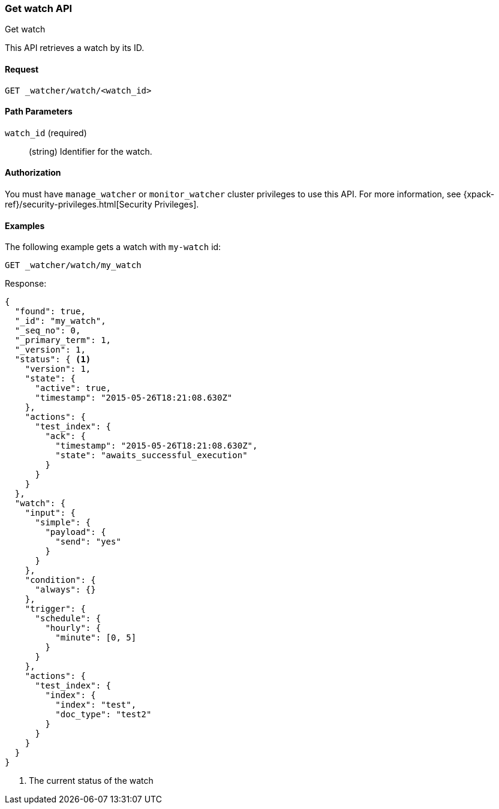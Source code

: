 [role="xpack"]
[[watcher-api-get-watch]]
=== Get watch API
++++
<titleabbrev>Get watch</titleabbrev>
++++

This API retrieves a watch by its ID.

[float]
==== Request

`GET _watcher/watch/<watch_id>`

[float]
==== Path Parameters

`watch_id` (required)::
  (string) Identifier for the watch.

[float]
==== Authorization

You must have `manage_watcher` or `monitor_watcher` cluster privileges to use
this API. For more information, see
{xpack-ref}/security-privileges.html[Security Privileges].

[float]
==== Examples

The following example gets a watch with `my-watch` id:

[source,js]
--------------------------------------------------
GET _watcher/watch/my_watch
--------------------------------------------------
// CONSOLE
// TEST[setup:my_active_watch]

Response:

[source,js]
--------------------------------------------------
{
  "found": true,
  "_id": "my_watch",
  "_seq_no": 0,
  "_primary_term": 1,
  "_version": 1,
  "status": { <1>
    "version": 1,
    "state": {
      "active": true,
      "timestamp": "2015-05-26T18:21:08.630Z"
    },
    "actions": {
      "test_index": {
        "ack": {
          "timestamp": "2015-05-26T18:21:08.630Z",
          "state": "awaits_successful_execution"
        }
      }
    }
  },
  "watch": {
    "input": {
      "simple": {
        "payload": {
          "send": "yes"
        }
      }
    },
    "condition": {
      "always": {}
    },
    "trigger": {
      "schedule": {
        "hourly": {
          "minute": [0, 5]
        }
      }
    },
    "actions": {
      "test_index": {
        "index": {
          "index": "test",
          "doc_type": "test2"
        }
      }
    }
  }
}
--------------------------------------------------
// TESTRESPONSE[s/"timestamp": "2015-05-26T18:21:08.630Z"/"timestamp": "$body.status.state.timestamp"/]
<1> The current status of the watch

